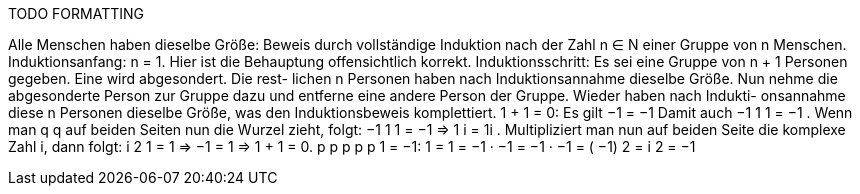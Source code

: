 TODO FORMATTING

Alle Menschen haben dieselbe Größe: Beweis durch vollständige Induktion nach der Zahl n ∈ N einer
Gruppe von n Menschen.
Induktionsanfang: n = 1. Hier ist die Behauptung offensichtlich korrekt.
Induktionsschritt: Es sei eine Gruppe von n + 1 Personen gegeben. Eine wird abgesondert. Die rest-
lichen n Personen haben nach Induktionsannahme dieselbe Größe. Nun nehme die abgesonderte
Person zur Gruppe dazu und entferne eine andere Person der Gruppe. Wieder haben nach Indukti-
onsannahme diese n Personen dieselbe Größe, was den Induktionsbeweis komplettiert.
1 + 1 = 0: Es gilt −1 = −1 Damit auch
−1
1
1 = −1 .
Wenn
man
q
q auf beiden Seiten nun die Wurzel zieht, folgt:
−1
1
1
= −1
⇒ 1 i = 1i .
Multipliziert man nun auf beiden Seite die komplexe Zahl i, dann folgt:
i 2
1 = 1 ⇒ −1 = 1 ⇒ 1 + 1 = 0.
p
p
p
p
p
1 = −1: 1 = 1 = −1 · −1 = −1 · −1 = ( −1) 2 = i 2 = −1